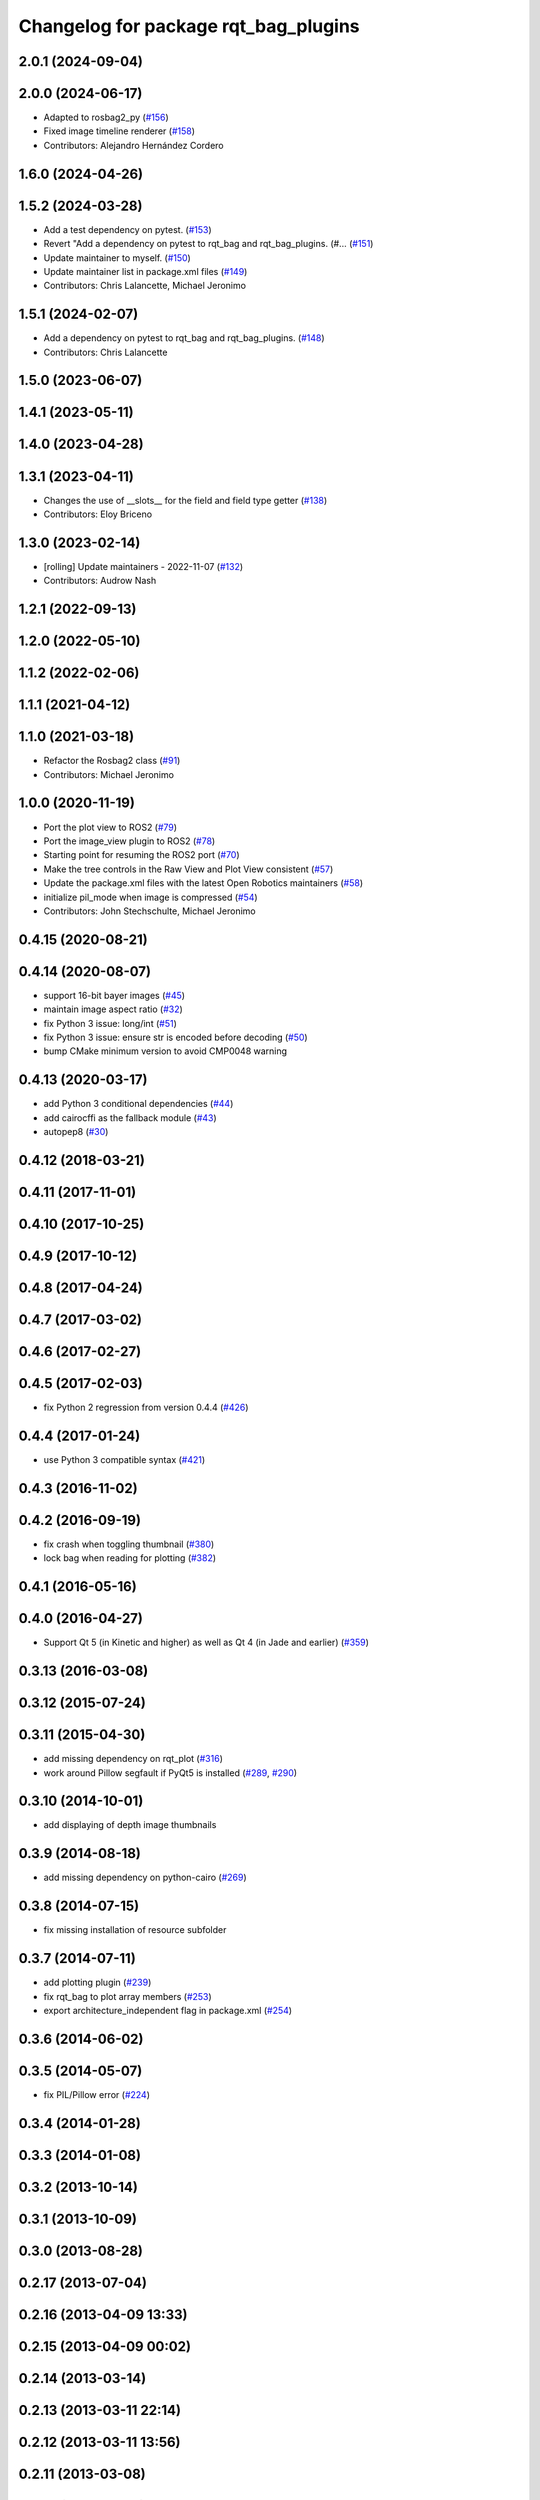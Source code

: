 ^^^^^^^^^^^^^^^^^^^^^^^^^^^^^^^^^^^^^
Changelog for package rqt_bag_plugins
^^^^^^^^^^^^^^^^^^^^^^^^^^^^^^^^^^^^^

2.0.1 (2024-09-04)
------------------

2.0.0 (2024-06-17)
------------------
* Adapted to rosbag2_py (`#156 <https://github.com/ros-visualization/rqt_bag/issues/156>`_)
* Fixed image timeline renderer (`#158 <https://github.com/ros-visualization/rqt_bag/issues/158>`_)
* Contributors: Alejandro Hernández Cordero

1.6.0 (2024-04-26)
------------------

1.5.2 (2024-03-28)
------------------
* Add a test dependency on pytest. (`#153 <https://github.com/ros-visualization/rqt_bag/issues/153>`_)
* Revert "Add a dependency on pytest to rqt_bag and rqt_bag_plugins. (#… (`#151 <https://github.com/ros-visualization/rqt_bag/issues/151>`_)
* Update maintainer to myself. (`#150 <https://github.com/ros-visualization/rqt_bag/issues/150>`_)
* Update maintainer list in package.xml files (`#149 <https://github.com/ros-visualization/rqt_bag/issues/149>`_)
* Contributors: Chris Lalancette, Michael Jeronimo

1.5.1 (2024-02-07)
------------------
* Add a dependency on pytest to rqt_bag and rqt_bag_plugins. (`#148 <https://github.com/ros-visualization/rqt_bag/issues/148>`_)
* Contributors: Chris Lalancette

1.5.0 (2023-06-07)
------------------

1.4.1 (2023-05-11)
------------------

1.4.0 (2023-04-28)
------------------

1.3.1 (2023-04-11)
------------------
* Changes the use of __slots_\_ for the field and field type getter (`#138 <https://github.com/ros-visualization/rqt_bag/issues/138>`_)
* Contributors: Eloy Briceno

1.3.0 (2023-02-14)
------------------
* [rolling] Update maintainers - 2022-11-07 (`#132 <https://github.com/ros-visualization/rqt_bag/issues/132>`_)
* Contributors: Audrow Nash

1.2.1 (2022-09-13)
------------------

1.2.0 (2022-05-10)
------------------

1.1.2 (2022-02-06)
------------------

1.1.1 (2021-04-12)
------------------

1.1.0 (2021-03-18)
------------------
* Refactor the Rosbag2 class (`#91 <https://github.com/ros-visualization/rqt_bag/issues/91>`_)
* Contributors: Michael Jeronimo

1.0.0 (2020-11-19)
------------------
* Port the plot view to ROS2 (`#79 <https://github.com/ros-visualization/rqt_bag/issues/79>`_)
* Port the image_view plugin to ROS2 (`#78 <https://github.com/ros-visualization/rqt_bag/issues/78>`_)
* Starting point for resuming the ROS2 port (`#70 <https://github.com/ros-visualization/rqt_bag/issues/70>`_)
* Make the tree controls in the Raw View and Plot View consistent (`#57 <https://github.com/ros-visualization/rqt_bag/issues/57>`_)
* Update the package.xml files with the latest Open Robotics maintainers (`#58 <https://github.com/ros-visualization/rqt_bag/issues/58>`_)
* initialize pil_mode when image is compressed (`#54 <https://github.com/ros-visualization/rqt_bag/issues/54>`_)
* Contributors: John Stechschulte, Michael Jeronimo

0.4.15 (2020-08-21)
-------------------

0.4.14 (2020-08-07)
-------------------
* support 16-bit bayer images (`#45 <https://github.com/ros-visualization/rqt_bag/issues/45>`_)
* maintain image aspect ratio (`#32 <https://github.com/ros-visualization/rqt_bag/issues/32>`_)
* fix Python 3 issue: long/int (`#51 <https://github.com/ros-visualization/rqt_bag/issues/51>`_)
* fix Python 3 issue: ensure str is encoded before decoding (`#50 <https://github.com/ros-visualization/rqt_bag/issues/50>`_)
* bump CMake minimum version to avoid CMP0048 warning

0.4.13 (2020-03-17)
-------------------
* add Python 3 conditional dependencies (`#44 <https://github.com/ros-visualization/rqt_bag/issues/44>`_)
* add cairocffi as the fallback module (`#43 <https://github.com/ros-visualization/rqt_bag/issues/43>`_)
* autopep8 (`#30 <https://github.com/ros-visualization/rqt_bag/issues/30>`_)

0.4.12 (2018-03-21)
-------------------

0.4.11 (2017-11-01)
-------------------

0.4.10 (2017-10-25)
-------------------

0.4.9 (2017-10-12)
------------------

0.4.8 (2017-04-24)
------------------

0.4.7 (2017-03-02)
------------------

0.4.6 (2017-02-27)
------------------

0.4.5 (2017-02-03)
------------------
* fix Python 2 regression from version 0.4.4 (`#426 <https://github.com/ros-visualization/rqt_common_plugins/issues/426>`_)

0.4.4 (2017-01-24)
------------------
* use Python 3 compatible syntax (`#421 <https://github.com/ros-visualization/rqt_common_plugins/pull/421>`_)

0.4.3 (2016-11-02)
------------------

0.4.2 (2016-09-19)
------------------
* fix crash when toggling thumbnail (`#380 <https://github.com/ros-visualization/rqt_common_plugins/issues/380>`_)
* lock bag when reading for plotting (`#382 <https://github.com/ros-visualization/rqt_common_plugins/pull/382>`_)

0.4.1 (2016-05-16)
------------------

0.4.0 (2016-04-27)
------------------
* Support Qt 5 (in Kinetic and higher) as well as Qt 4 (in Jade and earlier) (`#359 <https://github.com/ros-visualization/rqt_common_plugins/pull/359>`_)

0.3.13 (2016-03-08)
-------------------

0.3.12 (2015-07-24)
-------------------

0.3.11 (2015-04-30)
-------------------
* add missing dependency on rqt_plot (`#316 <https://github.com/ros-visualization/rqt_common_plugins/pull/316>`_)
* work around Pillow segfault if PyQt5 is installed (`#289 <https://github.com/ros-visualization/rqt_common_plugins/pull/289>`_, `#290 <https://github.com/ros-visualization/rqt_common_plugins/pull/290>`_)

0.3.10 (2014-10-01)
-------------------
* add displaying of depth image thumbnails

0.3.9 (2014-08-18)
------------------
* add missing dependency on python-cairo (`#269 <https://github.com/ros-visualization/rqt_common_plugins/issues/269>`_)

0.3.8 (2014-07-15)
------------------
* fix missing installation of resource subfolder

0.3.7 (2014-07-11)
------------------
* add plotting plugin (`#239 <https://github.com/ros-visualization/rqt_common_plugins/issues/239>`_)
* fix rqt_bag to plot array members (`#253 <https://github.com/ros-visualization/rqt_common_plugins/issues/253>`_)
* export architecture_independent flag in package.xml (`#254 <https://github.com/ros-visualization/rqt_common_plugins/issues/254>`_)

0.3.6 (2014-06-02)
------------------

0.3.5 (2014-05-07)
------------------
* fix PIL/Pillow error (`#224 <https://github.com/ros-visualization/rqt_common_plugins/issues/224>`_)

0.3.4 (2014-01-28)
------------------

0.3.3 (2014-01-08)
------------------

0.3.2 (2013-10-14)
------------------

0.3.1 (2013-10-09)
------------------

0.3.0 (2013-08-28)
------------------

0.2.17 (2013-07-04)
-------------------

0.2.16 (2013-04-09 13:33)
-------------------------

0.2.15 (2013-04-09 00:02)
-------------------------

0.2.14 (2013-03-14)
-------------------

0.2.13 (2013-03-11 22:14)
-------------------------

0.2.12 (2013-03-11 13:56)
-------------------------

0.2.11 (2013-03-08)
-------------------

0.2.10 (2013-01-22)
-------------------

0.2.9 (2013-01-17)
------------------

0.2.8 (2013-01-11)
------------------

0.2.7 (2012-12-24)
------------------

0.2.6 (2012-12-23)
------------------

0.2.5 (2012-12-21 19:11)
------------------------

0.2.4 (2012-12-21 01:13)
------------------------

0.2.3 (2012-12-21 00:24)
------------------------

0.2.2 (2012-12-20 18:29)
------------------------

0.2.1 (2012-12-20 17:47)
------------------------

0.2.0 (2012-12-20 17:39)
------------------------
* first release of this package into Groovy
